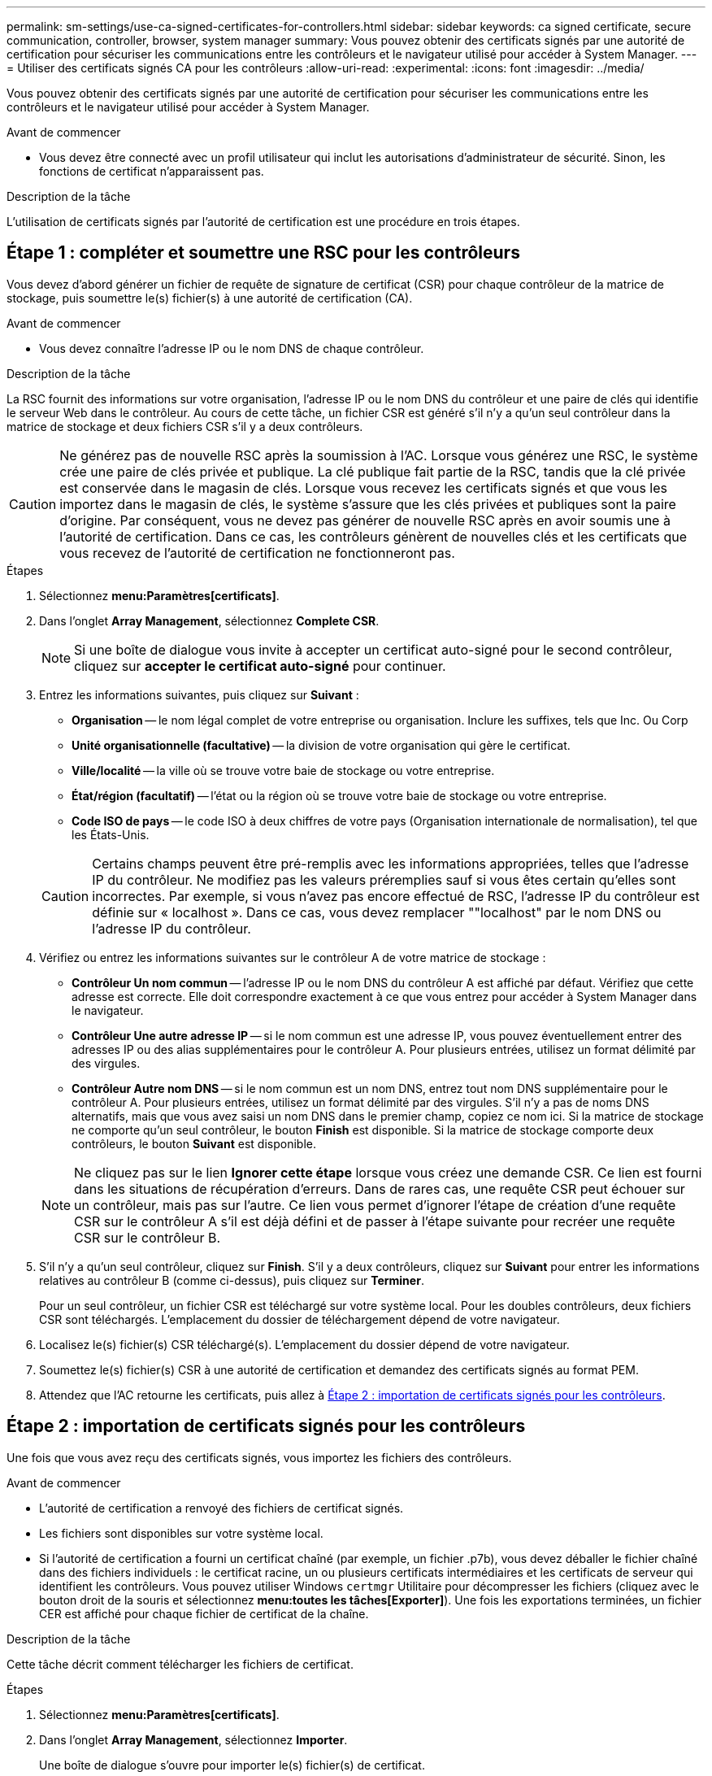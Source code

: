 ---
permalink: sm-settings/use-ca-signed-certificates-for-controllers.html 
sidebar: sidebar 
keywords: ca signed certificate, secure communication, controller, browser, system manager 
summary: Vous pouvez obtenir des certificats signés par une autorité de certification pour sécuriser les communications entre les contrôleurs et le navigateur utilisé pour accéder à System Manager. 
---
= Utiliser des certificats signés CA pour les contrôleurs
:allow-uri-read: 
:experimental: 
:icons: font
:imagesdir: ../media/


[role="lead"]
Vous pouvez obtenir des certificats signés par une autorité de certification pour sécuriser les communications entre les contrôleurs et le navigateur utilisé pour accéder à System Manager.

.Avant de commencer
* Vous devez être connecté avec un profil utilisateur qui inclut les autorisations d'administrateur de sécurité. Sinon, les fonctions de certificat n'apparaissent pas.


.Description de la tâche
L'utilisation de certificats signés par l'autorité de certification est une procédure en trois étapes.



== Étape 1 : compléter et soumettre une RSC pour les contrôleurs

Vous devez d'abord générer un fichier de requête de signature de certificat (CSR) pour chaque contrôleur de la matrice de stockage, puis soumettre le(s) fichier(s) à une autorité de certification (CA).

.Avant de commencer
* Vous devez connaître l'adresse IP ou le nom DNS de chaque contrôleur.


.Description de la tâche
La RSC fournit des informations sur votre organisation, l'adresse IP ou le nom DNS du contrôleur et une paire de clés qui identifie le serveur Web dans le contrôleur. Au cours de cette tâche, un fichier CSR est généré s'il n'y a qu'un seul contrôleur dans la matrice de stockage et deux fichiers CSR s'il y a deux contrôleurs.

[CAUTION]
====
Ne générez pas de nouvelle RSC après la soumission à l'AC. Lorsque vous générez une RSC, le système crée une paire de clés privée et publique. La clé publique fait partie de la RSC, tandis que la clé privée est conservée dans le magasin de clés. Lorsque vous recevez les certificats signés et que vous les importez dans le magasin de clés, le système s'assure que les clés privées et publiques sont la paire d'origine. Par conséquent, vous ne devez pas générer de nouvelle RSC après en avoir soumis une à l'autorité de certification. Dans ce cas, les contrôleurs génèrent de nouvelles clés et les certificats que vous recevez de l'autorité de certification ne fonctionneront pas.

====
.Étapes
. Sélectionnez *menu:Paramètres[certificats]*.
. Dans l'onglet *Array Management*, sélectionnez *Complete CSR*.
+
[NOTE]
====
Si une boîte de dialogue vous invite à accepter un certificat auto-signé pour le second contrôleur, cliquez sur *accepter le certificat auto-signé* pour continuer.

====
. Entrez les informations suivantes, puis cliquez sur *Suivant* :
+
** *Organisation* -- le nom légal complet de votre entreprise ou organisation. Inclure les suffixes, tels que Inc. Ou Corp
** *Unité organisationnelle (facultative)* -- la division de votre organisation qui gère le certificat.
** *Ville/localité* -- la ville où se trouve votre baie de stockage ou votre entreprise.
** *État/région (facultatif)* -- l'état ou la région où se trouve votre baie de stockage ou votre entreprise.
** *Code ISO de pays* -- le code ISO à deux chiffres de votre pays (Organisation internationale de normalisation), tel que les États-Unis.


+
[CAUTION]
====
Certains champs peuvent être pré-remplis avec les informations appropriées, telles que l'adresse IP du contrôleur. Ne modifiez pas les valeurs préremplies sauf si vous êtes certain qu'elles sont incorrectes. Par exemple, si vous n'avez pas encore effectué de RSC, l'adresse IP du contrôleur est définie sur « localhost ». Dans ce cas, vous devez remplacer ""localhost" par le nom DNS ou l'adresse IP du contrôleur.

====
. Vérifiez ou entrez les informations suivantes sur le contrôleur A de votre matrice de stockage :
+
** *Contrôleur Un nom commun* -- l'adresse IP ou le nom DNS du contrôleur A est affiché par défaut. Vérifiez que cette adresse est correcte. Elle doit correspondre exactement à ce que vous entrez pour accéder à System Manager dans le navigateur.
** *Contrôleur Une autre adresse IP* -- si le nom commun est une adresse IP, vous pouvez éventuellement entrer des adresses IP ou des alias supplémentaires pour le contrôleur A. Pour plusieurs entrées, utilisez un format délimité par des virgules.
** *Contrôleur Autre nom DNS* -- si le nom commun est un nom DNS, entrez tout nom DNS supplémentaire pour le contrôleur A. Pour plusieurs entrées, utilisez un format délimité par des virgules. S'il n'y a pas de noms DNS alternatifs, mais que vous avez saisi un nom DNS dans le premier champ, copiez ce nom ici. Si la matrice de stockage ne comporte qu'un seul contrôleur, le bouton *Finish* est disponible. Si la matrice de stockage comporte deux contrôleurs, le bouton *Suivant* est disponible.


+
[NOTE]
====
Ne cliquez pas sur le lien *Ignorer cette étape* lorsque vous créez une demande CSR. Ce lien est fourni dans les situations de récupération d'erreurs. Dans de rares cas, une requête CSR peut échouer sur un contrôleur, mais pas sur l'autre. Ce lien vous permet d'ignorer l'étape de création d'une requête CSR sur le contrôleur A s'il est déjà défini et de passer à l'étape suivante pour recréer une requête CSR sur le contrôleur B.

====
. S'il n'y a qu'un seul contrôleur, cliquez sur *Finish*. S'il y a deux contrôleurs, cliquez sur *Suivant* pour entrer les informations relatives au contrôleur B (comme ci-dessus), puis cliquez sur *Terminer*.
+
Pour un seul contrôleur, un fichier CSR est téléchargé sur votre système local. Pour les doubles contrôleurs, deux fichiers CSR sont téléchargés. L'emplacement du dossier de téléchargement dépend de votre navigateur.

. Localisez le(s) fichier(s) CSR téléchargé(s). L'emplacement du dossier dépend de votre navigateur.
. Soumettez le(s) fichier(s) CSR à une autorité de certification et demandez des certificats signés au format PEM.
. Attendez que l'AC retourne les certificats, puis allez à <<Étape 2 : importation de certificats signés pour les contrôleurs>>.




== Étape 2 : importation de certificats signés pour les contrôleurs

Une fois que vous avez reçu des certificats signés, vous importez les fichiers des contrôleurs.

.Avant de commencer
* L'autorité de certification a renvoyé des fichiers de certificat signés.
* Les fichiers sont disponibles sur votre système local.
* Si l'autorité de certification a fourni un certificat chaîné (par exemple, un fichier .p7b), vous devez déballer le fichier chaîné dans des fichiers individuels : le certificat racine, un ou plusieurs certificats intermédiaires et les certificats de serveur qui identifient les contrôleurs. Vous pouvez utiliser Windows `certmgr` Utilitaire pour décompresser les fichiers (cliquez avec le bouton droit de la souris et sélectionnez *menu:toutes les tâches[Exporter]*). Une fois les exportations terminées, un fichier CER est affiché pour chaque fichier de certificat de la chaîne.


.Description de la tâche
Cette tâche décrit comment télécharger les fichiers de certificat.

.Étapes
. Sélectionnez *menu:Paramètres[certificats]*.
. Dans l'onglet *Array Management*, sélectionnez *Importer*.
+
Une boîte de dialogue s'ouvre pour importer le(s) fichier(s) de certificat.

. Cliquez sur les boutons *Browse* pour sélectionner d'abord les fichiers racine et intermédiaire, puis sélectionnez chaque certificat de serveur pour les contrôleurs. Les fichiers racine et intermédiaire sont les mêmes pour les deux contrôleurs. Seuls les certificats de serveur sont uniques pour chaque contrôleur.
+
Les noms de fichiers s'affichent dans la boîte de dialogue.

. Cliquez sur *Importer*.
+
Le(s) fichier(s) est chargé(s) et validé(s).



.Résultats
La session est automatiquement interrompue. Vous devez vous reconnecter pour que le ou les certificats prennent effet. Lorsque vous vous connectez de nouveau, le nouveau certificat signé par l'autorité de certification est utilisé pour votre session.
